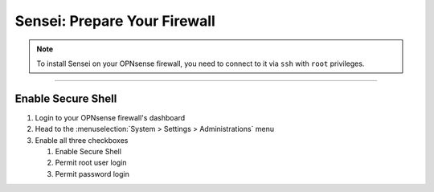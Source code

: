 ===============================
Sensei: Prepare Your Firewall
===============================

.. Note::

    To install Sensei on your OPNsense firewall, you need to connect to it via ``ssh`` with ``root`` privileges.

-----------------------------

---------------------
Enable Secure Shell
---------------------

1. Login to your OPNsense firewall's dashboard
2. Head to the :menuselection:`System > Settings > Administrations` menu
3. Enable all three checkboxes

   1. Enable Secure Shell
   2. Permit root user login
   3. Permit password login

.. image:: images/sensei/opnsense-admin-secure-shell-settings.png
    :width: 100%
